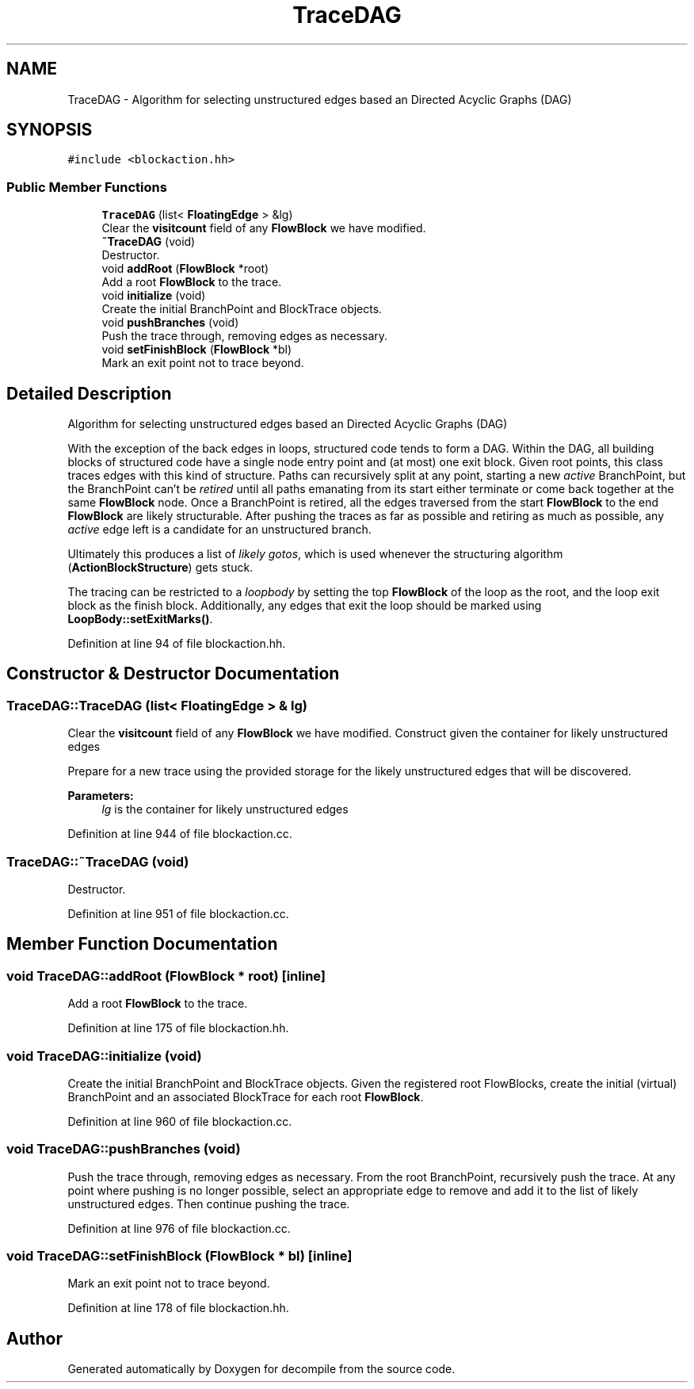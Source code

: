 .TH "TraceDAG" 3 "Sun Apr 14 2019" "decompile" \" -*- nroff -*-
.ad l
.nh
.SH NAME
TraceDAG \- Algorithm for selecting unstructured edges based an Directed Acyclic Graphs (DAG)  

.SH SYNOPSIS
.br
.PP
.PP
\fC#include <blockaction\&.hh>\fP
.SS "Public Member Functions"

.in +1c
.ti -1c
.RI "\fBTraceDAG\fP (list< \fBFloatingEdge\fP > &lg)"
.br
.RI "Clear the \fBvisitcount\fP field of any \fBFlowBlock\fP we have modified\&. "
.ti -1c
.RI "\fB~TraceDAG\fP (void)"
.br
.RI "Destructor\&. "
.ti -1c
.RI "void \fBaddRoot\fP (\fBFlowBlock\fP *root)"
.br
.RI "Add a root \fBFlowBlock\fP to the trace\&. "
.ti -1c
.RI "void \fBinitialize\fP (void)"
.br
.RI "Create the initial BranchPoint and BlockTrace objects\&. "
.ti -1c
.RI "void \fBpushBranches\fP (void)"
.br
.RI "Push the trace through, removing edges as necessary\&. "
.ti -1c
.RI "void \fBsetFinishBlock\fP (\fBFlowBlock\fP *bl)"
.br
.RI "Mark an exit point not to trace beyond\&. "
.in -1c
.SH "Detailed Description"
.PP 
Algorithm for selecting unstructured edges based an Directed Acyclic Graphs (DAG) 

With the exception of the back edges in loops, structured code tends to form a DAG\&. Within the DAG, all building blocks of structured code have a single node entry point and (at most) one exit block\&. Given root points, this class traces edges with this kind of structure\&. Paths can recursively split at any point, starting a new \fIactive\fP BranchPoint, but the BranchPoint can't be \fIretired\fP until all paths emanating from its start either terminate or come back together at the same \fBFlowBlock\fP node\&. Once a BranchPoint is retired, all the edges traversed from the start \fBFlowBlock\fP to the end \fBFlowBlock\fP are likely structurable\&. After pushing the traces as far as possible and retiring as much as possible, any \fIactive\fP edge left is a candidate for an unstructured branch\&.
.PP
Ultimately this produces a list of \fIlikely\fP \fIgotos\fP, which is used whenever the structuring algorithm (\fBActionBlockStructure\fP) gets stuck\&.
.PP
The tracing can be restricted to a \fIloopbody\fP by setting the top \fBFlowBlock\fP of the loop as the root, and the loop exit block as the finish block\&. Additionally, any edges that exit the loop should be marked using \fBLoopBody::setExitMarks()\fP\&. 
.PP
Definition at line 94 of file blockaction\&.hh\&.
.SH "Constructor & Destructor Documentation"
.PP 
.SS "TraceDAG::TraceDAG (list< \fBFloatingEdge\fP > & lg)"

.PP
Clear the \fBvisitcount\fP field of any \fBFlowBlock\fP we have modified\&. Construct given the container for likely unstructured edges
.PP
Prepare for a new trace using the provided storage for the likely unstructured edges that will be discovered\&. 
.PP
\fBParameters:\fP
.RS 4
\fIlg\fP is the container for likely unstructured edges 
.RE
.PP

.PP
Definition at line 944 of file blockaction\&.cc\&.
.SS "TraceDAG::~TraceDAG (void)"

.PP
Destructor\&. 
.PP
Definition at line 951 of file blockaction\&.cc\&.
.SH "Member Function Documentation"
.PP 
.SS "void TraceDAG::addRoot (\fBFlowBlock\fP * root)\fC [inline]\fP"

.PP
Add a root \fBFlowBlock\fP to the trace\&. 
.PP
Definition at line 175 of file blockaction\&.hh\&.
.SS "void TraceDAG::initialize (void)"

.PP
Create the initial BranchPoint and BlockTrace objects\&. Given the registered root FlowBlocks, create the initial (virtual) BranchPoint and an associated BlockTrace for each root \fBFlowBlock\fP\&. 
.PP
Definition at line 960 of file blockaction\&.cc\&.
.SS "void TraceDAG::pushBranches (void)"

.PP
Push the trace through, removing edges as necessary\&. From the root BranchPoint, recursively push the trace\&. At any point where pushing is no longer possible, select an appropriate edge to remove and add it to the list of likely unstructured edges\&. Then continue pushing the trace\&. 
.PP
Definition at line 976 of file blockaction\&.cc\&.
.SS "void TraceDAG::setFinishBlock (\fBFlowBlock\fP * bl)\fC [inline]\fP"

.PP
Mark an exit point not to trace beyond\&. 
.PP
Definition at line 178 of file blockaction\&.hh\&.

.SH "Author"
.PP 
Generated automatically by Doxygen for decompile from the source code\&.
